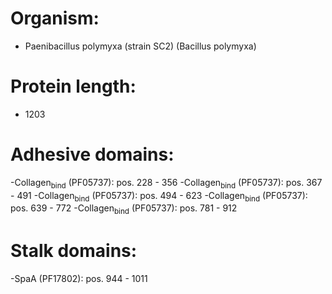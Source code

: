 * Organism:
- Paenibacillus polymyxa (strain SC2) (Bacillus polymyxa)
* Protein length:
- 1203
* Adhesive domains:
-Collagen_bind (PF05737): pos. 228 - 356
-Collagen_bind (PF05737): pos. 367 - 491
-Collagen_bind (PF05737): pos. 494 - 623
-Collagen_bind (PF05737): pos. 639 - 772
-Collagen_bind (PF05737): pos. 781 - 912
* Stalk domains:
-SpaA (PF17802): pos. 944 - 1011

